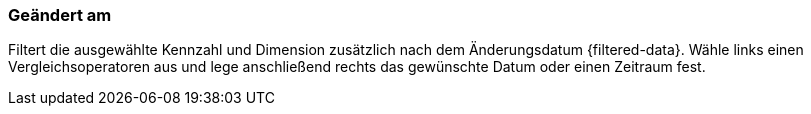 === Geändert am

Filtert die ausgewählte Kennzahl und Dimension zusätzlich nach dem Änderungsdatum {filtered-data}. Wähle links einen Vergleichsoperatoren aus und lege anschließend rechts das gewünschte Datum oder einen Zeitraum fest.

